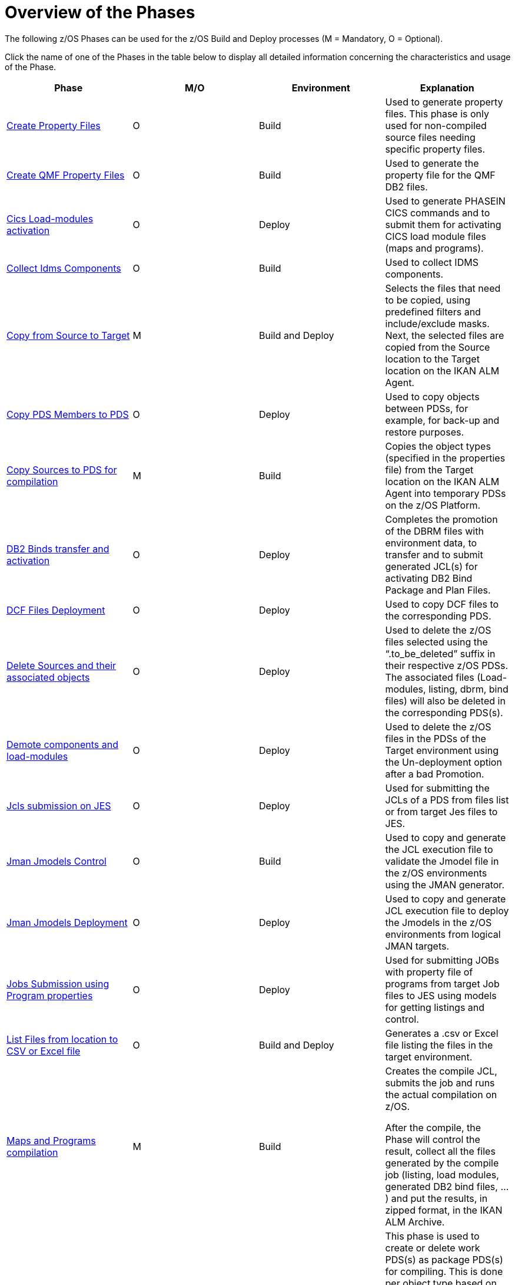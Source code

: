 = Overview of the Phases

The following z/OS Phases can be used for the z/OS Build and Deploy processes (M = Mandatory, O = Optional). 

Click the name of one of the Phases in the table below to display all detailed information concerning the characteristics and usage of the Phase.

[cols="1,1,1,1", frame="topbot", options="header"]
|===
| Phase
| M/O
| Environment
| Explanation

|<<ProperyFilesCreate.adoc#_id1695e070656,Create Property Files>>
|O
|Build
|Used to generate property files.
This phase is only used for non-compiled source files needing specific property files. 

|<<QMFFilesCreate.adoc#_id1695e0706sp,Create QMF Property Files>>
|O
|Build
|Used to generate the property file for the QMF DB2 files.

|<<CicsLoadmodulesActivation.adoc#_id1695k0f01in,Cics Load-modules activation>>
|O
|Deploy
|Used to generate PHASEIN CICS commands and to submit them for activating CICS load module files (maps and programs).

|<<CollectIdmsComponents.adoc#_id1695df00qvl,Collect Idms Components>>
|O
|Build
|Used to collect IDMS components. 

|<<CopyFromSourceTarget.adoc#_id1695k0k0ijd,Copy from Source to Target>>
|M
|Build and Deploy
|Selects the files that need to be copied, using predefined filters and include/exclude masks.
Next, the selected files are copied from the Source location to the Target location on the IKAN ALM Agent.

|<<CopyPDSMembersToPDS.adoc#_id1695de00p9r,Copy PDS Members to PDS>>
|O
|Deploy
|Used to copy objects between PDSs, for example, for back-up and restore purposes.

|<<CopySourcesBeforeCompilation.adoc#_id1695df0d0lg,Copy Sources to PDS for compilation>>
|M
|Build
|Copies the object types (specified in the properties file) from the Target location on the IKAN ALM Agent into temporary PDSs on the z/OS Platform.

|<<DB2BindsTransferActivation.adoc#_id1695dd00mfu,DB2 Binds transfer and activation>>
|O
|Deploy
|Completes the promotion of the DBRM files with environment data, to transfer and to submit generated JCL(s) for activating DB2 Bind Package and Plan Files. 

|<<DCFFilesDeployment.adoc#_id1695dg00z1h,DCF Files Deployment>>
|O
|Deploy
|Used to copy DCF files to the corresponding PDS.

|<<DeleteSourcesAssObjects.adoc#_id1695e0707sa,Delete Sources and their associated objects>>
|O
|Deploy
|Used to delete the z/OS files selected using the "`.to_be_deleted`" suffix in their respective z/OS PDSs.
The associated files (Load-modules, listing, dbrm, bind files) will also be deleted in the corresponding PDS(s).

|<<DemotionComponents.adoc#_id1695de00yd4,Demote components and load-modules>>
|O
|Deploy
|Used to delete the z/OS files in the PDSs of the Target environment using the Un-deployment option after a bad Promotion.

|<<JclsSubmissionOnJES.adoc#_jcls_submission_on_jes,Jcls submission on JES>>
|O
|Deploy
|Used for submitting the JCLs of a PDS from files list or from target Jes files to JES.

|<<JmanJmodelsControl.adoc#_id1695e0704nk,Jman Jmodels Control>>
|O
|Build
|Used to copy and generate the JCL execution file to validate the Jmodel file in the z/OS environments using the JMAN generator.

|<<JmanJmodelsDeployment.adoc#_id1695e07050q,Jman Jmodels Deployment>>
|O
|Deploy
|Used to copy and generate JCL execution file to deploy the Jmodels in the z/OS environments from logical JMAN targets.

|<<JobsSubmissionUsingProgramProperties.adoc#_jobs_submission_using_program_properties,Jobs Submission using Program properties>>
|O
|Deploy
|Used for submitting JOBs with property file of programs from target Job files to JES using models for getting listings and control.

|<<ListFilesFromLocation.adoc#_id16cnb0n0278,List Files from location to CSV or Excel file>>
|O
|Build and Deploy
|Generates a .csv or Excel file listing the files in the target environment.

|<<MapsProgramsCompilation.adoc#_id1695dd0l0vq,Maps and Programs compilation>>
|M
|Build
|Creates the compile JCL, submits the job and runs the actual compilation on z/OS.

After the compile, the Phase will control the result, collect all the files generated by the compile job (listing, load modules, generated DB2 bind files, ...) and put the results, in zipped format, in the IKAN ALM Archive.

|<<PDSAllocationDeletion.adoc#_pdssallocationdeletion,PDSs Allocation or Deletion>>
|O
|Build and Deploy
|This phase is used to create or delete work PDS(s) as package PDS(s) for compiling.
This is done per object type based on the Environment parameters, e.g., the first qualifiers, the prefixes, ... defined in the environment properties file.

|<<DatacomComponentsPromotion.adoc#_id1695k0f02da,Promote Datacom components>>
|O
|Deploy
|Used to submit a JCL for importing Datacom Plans in a Datacom environment.

|<<DebuggerUpdate.adoc#_id1695k0f028f,Promote Debugger components>>
|O
|Deploy
|Used to submit a JCL for moving (if asked) components from Source to Target Debugger files in a z/OS Environment.

|<<EndevorComponentsPromotion.adoc#_id1695k0f03ub,Promote Endevor components>>
|O
|Deploy
|Used to submit a JCL for moving components from Stage to Target Endevor Environment.

|<<IdmsComponentsPromotion.adoc#_id1695k0f0377,Promote Idms components>>
|O
|Deploy
|Used to transfer component files to z/OS and to update the target dictionary with the different types of IDMS components loaded with the generated JCL.
i.e., Idmsdddl, Rhdcmap, Schema and Subschema.
Next, the JCL runs the DCMT statements for new copies.

|<<PromotionComponentsLoadModules.adoc#_id1695e0706y6,Promote of components and load-modules>>
|O
|Deploy
|Copies the z/OS files selected from the Environment Target to their respective z/OS PDSs.
The load-modules are copied to temporary sequential files and the script creates and submits a JCL for receiving them in their PDSs.

|<<QMFFilesDeployment.adoc#_id1695e0707mg,QMF Files Deployment>>
|O
|Deploy
|Used to import QMF DB2 files in the z/OS environment.

|<<SQLDB2UpdatesExecution.adoc#_id1695e07074t,SQL DB2 files Execution>>
|O
|Deploy
|Used to complete SQL DB2 files with environment DB2 parameters _with_ variable replacements and to submit them, first for executing the DDL (data definition language) Files and next for executing the SQL (standard) Files on the DB2 Database.

|<<UnixFileConversion.adoc#_id1695de007w4,Unix Files Conversion>>
|O
|Deploy
|Used to generate the required JCL files for converting EBCDIC into ASCII.
|===